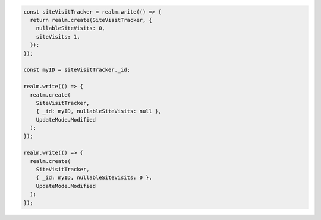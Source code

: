 .. code-block:: typescript

   const siteVisitTracker = realm.write(() => {
     return realm.create(SiteVisitTracker, {
       nullableSiteVisits: 0,
       siteVisits: 1,
     });
   });

   const myID = siteVisitTracker._id;

   realm.write(() => {
     realm.create(
       SiteVisitTracker,
       { _id: myID, nullableSiteVisits: null },
       UpdateMode.Modified
     );
   });

   realm.write(() => {
     realm.create(
       SiteVisitTracker,
       { _id: myID, nullableSiteVisits: 0 },
       UpdateMode.Modified
     );
   });
